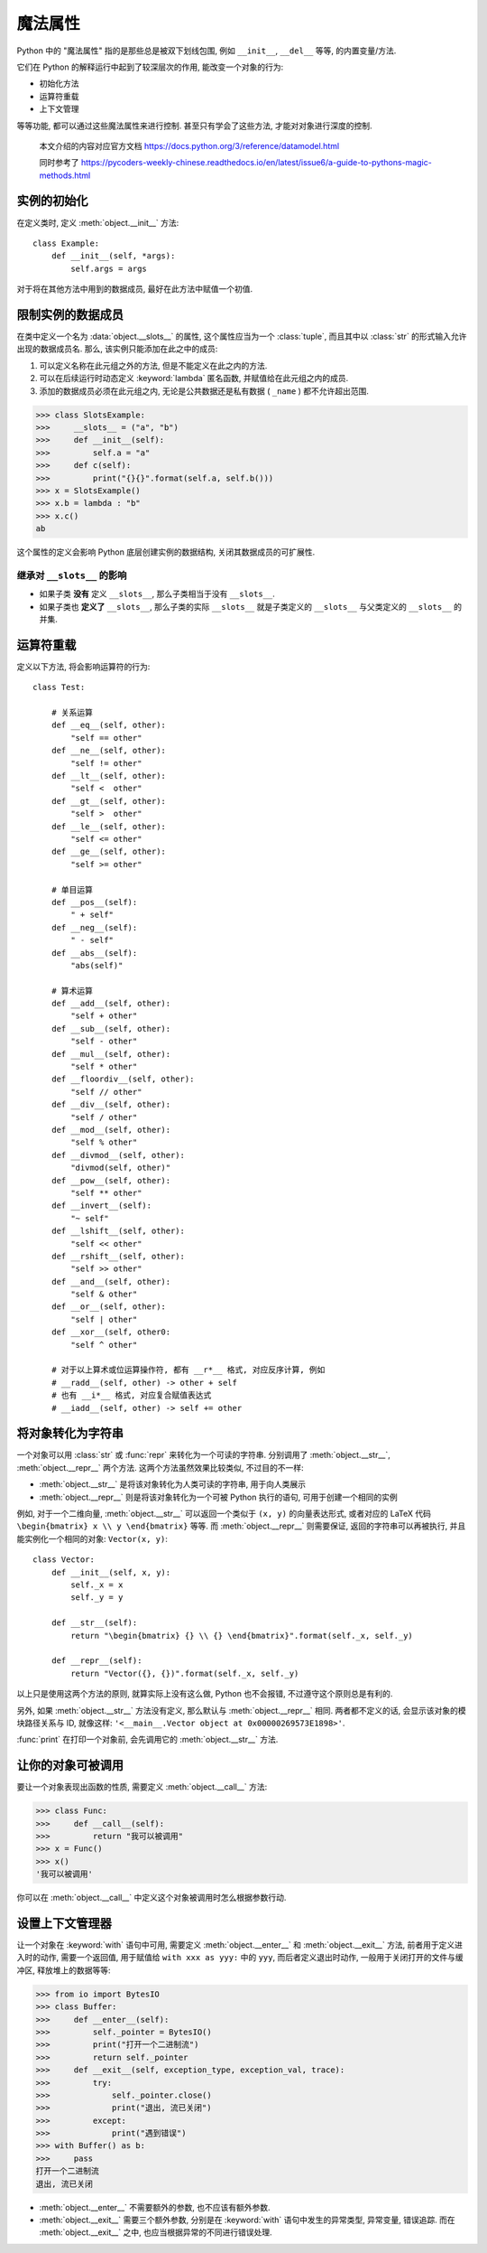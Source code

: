 ########
魔法属性
########

Python 中的 "魔法属性" 指的是那些总是被双下划线包围, 例如 ``__init__``, ``__del__`` 等等, 的内置变量/方法.

它们在 Python 的解释运行中起到了较深层次的作用, 能改变一个对象的行为:

- 初始化方法
- 运算符重载
- 上下文管理

等等功能, 都可以通过这些魔法属性来进行控制. 甚至只有学会了这些方法, 才能对对象进行深度的控制.

    本文介绍的内容对应官方文档 https://docs.python.org/3/reference/datamodel.html

    同时参考了 https://pycoders-weekly-chinese.readthedocs.io/en/latest/issue6/a-guide-to-pythons-magic-methods.html

实例的初始化
============

在定义类时, 定义 :meth:`object.__init__` 方法::

    class Example:
        def __init__(self, *args):
            self.args = args

对于将在其他方法中用到的数据成员, 最好在此方法中赋值一个初值.

限制实例的数据成员
==================

在类中定义一个名为 :data:`object.__slots__` 的属性, 这个属性应当为一个 :class:`tuple`, 而且其中以 :class:`str` 的形式输入允许出现的数据成员名. 那么, 该实例只能添加在此之中的成员:

1. 可以定义名称在此元组之外的方法, 但是不能定义在此之内的方法.
2. 可以在后续运行时动态定义 :keyword:`lambda` 匿名函数, 并赋值给在此元组之内的成员.
3. 添加的数据成员必须在此元组之内, 无论是公共数据还是私有数据 ( ``_name`` ) 都不允许超出范围.

>>> class SlotsExample:
>>>     __slots__ = ("a", "b")
>>>     def __init__(self):
>>>         self.a = "a"
>>>     def c(self):
>>>         print("{}{}".format(self.a, self.b()))
>>> x = SlotsExample()
>>> x.b = lambda : "b"
>>> x.c()
ab

这个属性的定义会影响 Python 底层创建实例的数据结构, 关闭其数据成员的可扩展性.

继承对 ``__slots__`` 的影响
---------------------------

- 如果子类 **没有** 定义 ``__slots__``, 那么子类相当于没有 ``__slots__``.
- 如果子类也 **定义了** ``__slots__``, 那么子类的实际 ``__slots__`` 就是子类定义的 ``__slots__`` 与父类定义的 ``__slots__`` 的并集.

运算符重载
==========

定义以下方法, 将会影响运算符的行为::

    class Test:

        # 关系运算
        def __eq__(self, other):
            "self == other"
        def __ne__(self, other):
            "self != other"
        def __lt__(self, other):
            "self <  other"
        def __gt__(self, other):
            "self >  other"
        def __le__(self, other):
            "self <= other"
        def __ge__(self, other):
            "self >= other"

        # 单目运算
        def __pos__(self):
            " + self"
        def __neg__(self):
            " - self"
        def __abs__(self):
            "abs(self)"

        # 算术运算
        def __add__(self, other):
            "self + other"
        def __sub__(self, other):
            "self - other"
        def __mul__(self, other):
            "self * other"
        def __floordiv__(self, other):
            "self // other"
        def __div__(self, other):
            "self / other"
        def __mod__(self, other):
            "self % other"
        def __divmod__(self, other):
            "divmod(self, other)"
        def __pow__(self, other):
            "self ** other"
        def __invert__(self):
            "~ self"
        def __lshift__(self, other):
            "self << other"
        def __rshift__(self, other):
            "self >> other"
        def __and__(self, other):
            "self & other"
        def __or__(self, other):
            "self | other"
        def __xor__(self, other0:
            "self ^ other"

        # 对于以上算术或位运算操作符, 都有 __r*__ 格式, 对应反序计算, 例如
        # __radd__(self, other) -> other + self
        # 也有 __i*__ 格式, 对应复合赋值表达式
        # __iadd__(self, other) -> self += other

将对象转化为字符串
==================

一个对象可以用 :class:`str` 或 :func:`repr` 来转化为一个可读的字符串. 分别调用了 :meth:`object.__str__`, :meth:`object.__repr__` 两个方法. 这两个方法虽然效果比较类似, 不过目的不一样:

- :meth:`object.__str__` 是将该对象转化为人类可读的字符串, 用于向人类展示
- :meth:`object.__repr__` 则是将该对象转化为一个可被 Python 执行的语句, 可用于创建一个相同的实例

例如, 对于一个二维向量, :meth:`object.__str__` 可以返回一个类似于 ``(x, y)`` 的向量表达形式, 或者对应的 LaTeX 代码 ``\begin{bmatrix} x \\ y \end{bmatrix}`` 等等. 而 :meth:`object.__repr__` 则需要保证, 返回的字符串可以再被执行, 并且能实例化一个相同的对象: ``Vector(x, y)``::

    class Vector:
        def __init__(self, x, y):
            self._x = x
            self._y = y

        def __str__(self):
            return "\begin{bmatrix} {} \\ {} \end{bmatrix}".format(self._x, self._y)

        def __repr__(self):
            return "Vector({}, {})".format(self._x, self._y)

以上只是使用这两个方法的原则, 就算实际上没有这么做, Python 也不会报错, 不过遵守这个原则总是有利的.

另外, 如果 :meth:`object.__str__` 方法没有定义, 那么默认与 :meth:`object.__repr__` 相同. 两者都不定义的话, 会显示该对象的模块路径关系与 ID, 就像这样: ``'<__main__.Vector object at 0x00000269573E1898>'``.

:func:`print` 在打印一个对象前, 会先调用它的 :meth:`object.__str__` 方法.

让你的对象可被调用
==================

要让一个对象表现出函数的性质, 需要定义 :meth:`object.__call__` 方法:

>>> class Func:
>>>     def __call__(self):
>>>         return "我可以被调用"
>>> x = Func()
>>> x()
'我可以被调用'

你可以在 :meth:`object.__call__` 中定义这个对象被调用时怎么根据参数行动.

设置上下文管理器
================

让一个对象在 :keyword:`with` 语句中可用, 需要定义 :meth:`object.__enter__` 和 :meth:`object.__exit__` 方法, 前者用于定义进入时的动作, 需要一个返回值, 用于赋值给 ``with xxx as yyy:`` 中的 ``yyy``, 而后者定义退出时动作, 一般用于关闭打开的文件与缓冲区, 释放堆上的数据等等:

>>> from io import BytesIO
>>> class Buffer:
>>>     def __enter__(self):
>>>         self._pointer = BytesIO()
>>>         print("打开一个二进制流")
>>>         return self._pointer
>>>     def __exit__(self, exception_type, exception_val, trace):
>>>         try:
>>>             self._pointer.close()
>>>             print("退出, 流已关闭")
>>>         except:
>>>             print("遇到错误")
>>> with Buffer() as b:
>>>     pass
打开一个二进制流
退出, 流已关闭

- :meth:`object.__enter__` 不需要额外的参数, 也不应该有额外参数.
- :meth:`object.__exit__` 需要三个额外参数, 分别是在 :keyword:`with` 语句中发生的异常类型, 异常变量, 错误追踪. 而在 :meth:`object.__exit__` 之中, 也应当根据异常的不同进行错误处理.